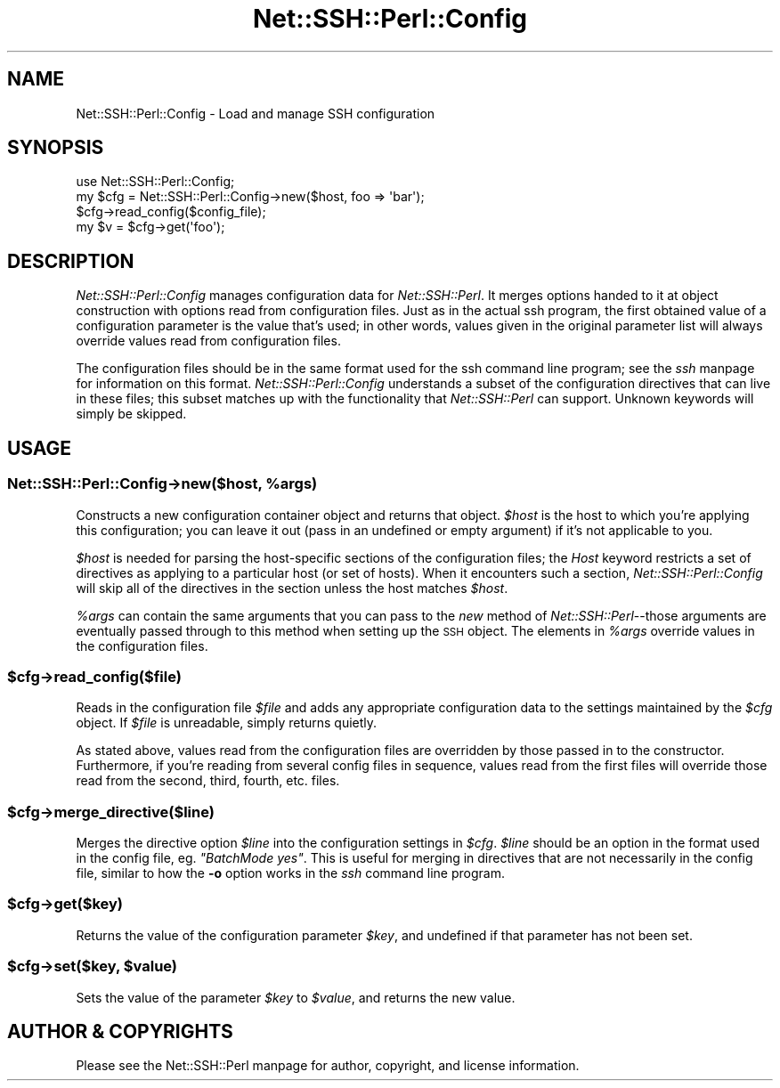 .\" Automatically generated by Pod::Man 2.28 (Pod::Simple 3.28)
.\"
.\" Standard preamble:
.\" ========================================================================
.de Sp \" Vertical space (when we can't use .PP)
.if t .sp .5v
.if n .sp
..
.de Vb \" Begin verbatim text
.ft CW
.nf
.ne \\$1
..
.de Ve \" End verbatim text
.ft R
.fi
..
.\" Set up some character translations and predefined strings.  \*(-- will
.\" give an unbreakable dash, \*(PI will give pi, \*(L" will give a left
.\" double quote, and \*(R" will give a right double quote.  \*(C+ will
.\" give a nicer C++.  Capital omega is used to do unbreakable dashes and
.\" therefore won't be available.  \*(C` and \*(C' expand to `' in nroff,
.\" nothing in troff, for use with C<>.
.tr \(*W-
.ds C+ C\v'-.1v'\h'-1p'\s-2+\h'-1p'+\s0\v'.1v'\h'-1p'
.ie n \{\
.    ds -- \(*W-
.    ds PI pi
.    if (\n(.H=4u)&(1m=24u) .ds -- \(*W\h'-12u'\(*W\h'-12u'-\" diablo 10 pitch
.    if (\n(.H=4u)&(1m=20u) .ds -- \(*W\h'-12u'\(*W\h'-8u'-\"  diablo 12 pitch
.    ds L" ""
.    ds R" ""
.    ds C` ""
.    ds C' ""
'br\}
.el\{\
.    ds -- \|\(em\|
.    ds PI \(*p
.    ds L" ``
.    ds R" ''
.    ds C`
.    ds C'
'br\}
.\"
.\" Escape single quotes in literal strings from groff's Unicode transform.
.ie \n(.g .ds Aq \(aq
.el       .ds Aq '
.\"
.\" If the F register is turned on, we'll generate index entries on stderr for
.\" titles (.TH), headers (.SH), subsections (.SS), items (.Ip), and index
.\" entries marked with X<> in POD.  Of course, you'll have to process the
.\" output yourself in some meaningful fashion.
.\"
.\" Avoid warning from groff about undefined register 'F'.
.de IX
..
.nr rF 0
.if \n(.g .if rF .nr rF 1
.if (\n(rF:(\n(.g==0)) \{
.    if \nF \{
.        de IX
.        tm Index:\\$1\t\\n%\t"\\$2"
..
.        if !\nF==2 \{
.            nr % 0
.            nr F 2
.        \}
.    \}
.\}
.rr rF
.\" ========================================================================
.\"
.IX Title "Net::SSH::Perl::Config 3"
.TH Net::SSH::Perl::Config 3 "2015-09-12" "perl v5.20.2" "User Contributed Perl Documentation"
.\" For nroff, turn off justification.  Always turn off hyphenation; it makes
.\" way too many mistakes in technical documents.
.if n .ad l
.nh
.SH "NAME"
Net::SSH::Perl::Config \- Load and manage SSH configuration
.SH "SYNOPSIS"
.IX Header "SYNOPSIS"
.Vb 4
\&    use Net::SSH::Perl::Config;
\&    my $cfg = Net::SSH::Perl::Config\->new($host, foo => \*(Aqbar\*(Aq);
\&    $cfg\->read_config($config_file);
\&    my $v = $cfg\->get(\*(Aqfoo\*(Aq);
.Ve
.SH "DESCRIPTION"
.IX Header "DESCRIPTION"
\&\fINet::SSH::Perl::Config\fR manages configuration data for
\&\fINet::SSH::Perl\fR. It merges options handed to it at object
construction with options read from configuration files.
Just as in the actual ssh program, the first obtained value
of a configuration parameter is the value that's used; in
other words, values given in the original parameter list will
always override values read from configuration files.
.PP
The configuration files should be in the same format used
for the ssh command line program; see the \fIssh\fR manpage
for information on this format. \fINet::SSH::Perl::Config\fR
understands a subset of the configuration directives that
can live in these files; this subset matches up with the
functionality that \fINet::SSH::Perl\fR can support. Unknown
keywords will simply be skipped.
.SH "USAGE"
.IX Header "USAGE"
.ie n .SS "Net::SSH::Perl::Config\->new($host, %args)"
.el .SS "Net::SSH::Perl::Config\->new($host, \f(CW%args\fP)"
.IX Subsection "Net::SSH::Perl::Config->new($host, %args)"
Constructs a new configuration container object and returns
that object. \fI\f(CI$host\fI\fR is the host to which you're applying
this configuration; you can leave it out (pass in an
undefined or empty argument) if it's not applicable to you.
.PP
\&\fI\f(CI$host\fI\fR is needed for parsing the host-specific sections
of the configuration files; the \fIHost\fR keyword restricts
a set of directives as applying to a particular host (or
set of hosts). When it encounters such a section,
\&\fINet::SSH::Perl::Config\fR will skip all of the directives
in the section unless the host matches \fI\f(CI$host\fI\fR.
.PP
\&\fI\f(CI%args\fI\fR can contain the same arguments that you can pass
to the \fInew\fR method of \fINet::SSH::Perl\fR\-\-those arguments
are eventually passed through to this method when setting
up the \s-1SSH\s0 object. The elements in \fI\f(CI%args\fI\fR override values
in the configuration files.
.ie n .SS "$cfg\->read_config($file)"
.el .SS "\f(CW$cfg\fP\->read_config($file)"
.IX Subsection "$cfg->read_config($file)"
Reads in the configuration file \fI\f(CI$file\fI\fR and adds any
appropriate configuration data to the settings maintained
by the \fI\f(CI$cfg\fI\fR object. If \fI\f(CI$file\fI\fR is unreadable, simply
returns quietly.
.PP
As stated above, values read from the configuration files
are overridden by those passed in to the constructor.
Furthermore, if you're reading from several config files
in sequence, values read from the first files will override
those read from the second, third, fourth, etc. files.
.ie n .SS "$cfg\->merge_directive($line)"
.el .SS "\f(CW$cfg\fP\->merge_directive($line)"
.IX Subsection "$cfg->merge_directive($line)"
Merges the directive option \fI\f(CI$line\fI\fR into the configuration
settings in \fI\f(CI$cfg\fI\fR. \fI\f(CI$line\fI\fR should be an option in the format
used in the config file, eg. \fI\*(L"BatchMode yes\*(R"\fR. This is
useful for merging in directives that are not necessarily
in the config file, similar to how the \fB\-o\fR option works
in the \fIssh\fR command line program.
.ie n .SS "$cfg\->get($key)"
.el .SS "\f(CW$cfg\fP\->get($key)"
.IX Subsection "$cfg->get($key)"
Returns the value of the configuration parameter \fI\f(CI$key\fI\fR,
and undefined if that parameter has not been set.
.ie n .SS "$cfg\->set($key, $value)"
.el .SS "\f(CW$cfg\fP\->set($key, \f(CW$value\fP)"
.IX Subsection "$cfg->set($key, $value)"
Sets the value of the parameter \fI\f(CI$key\fI\fR to \fI\f(CI$value\fI\fR, and
returns the new value.
.SH "AUTHOR & COPYRIGHTS"
.IX Header "AUTHOR & COPYRIGHTS"
Please see the Net::SSH::Perl manpage for author, copyright,
and license information.

